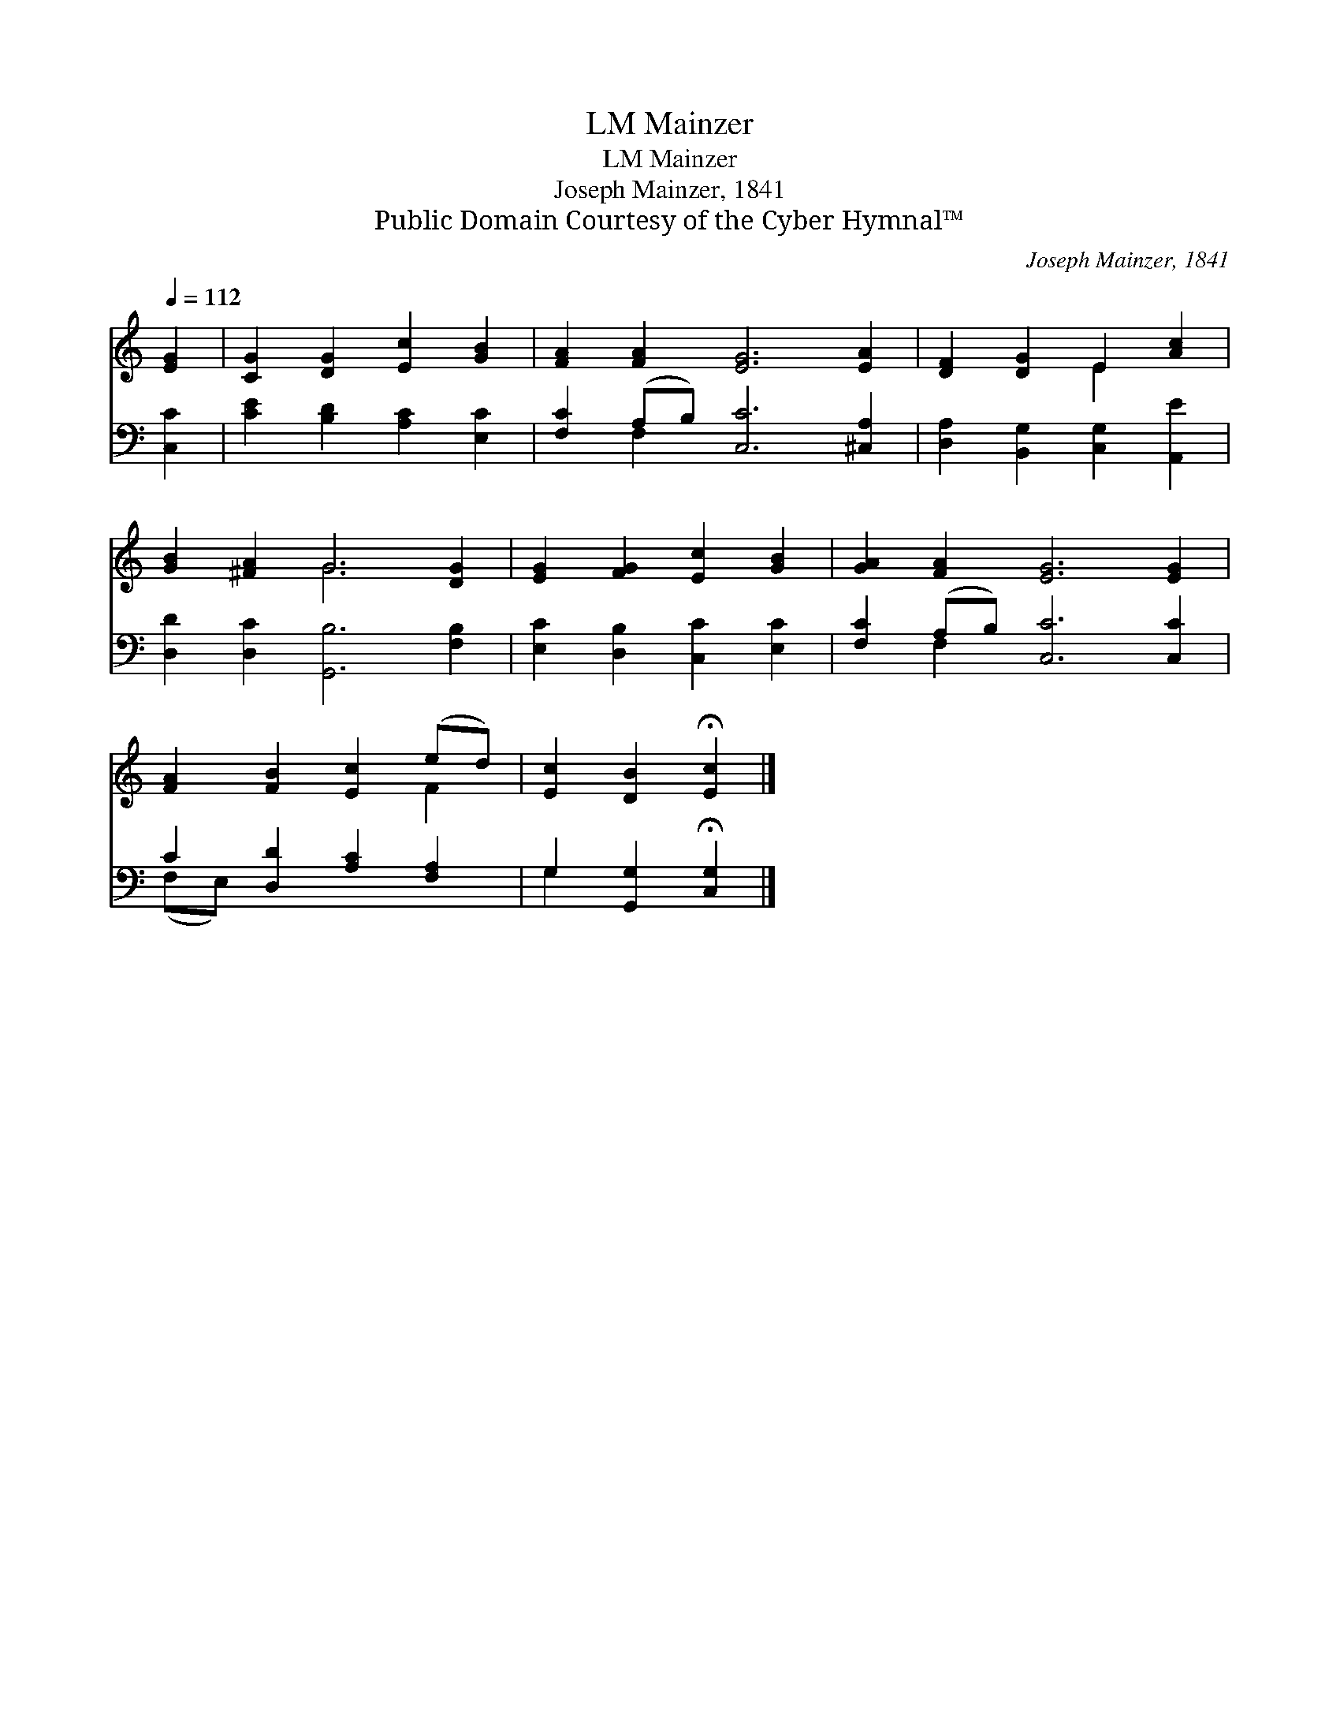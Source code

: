X:1
T:Mainzer, LM
T:Mainzer, LM
T:Joseph Mainzer, 1841
T:Public Domain Courtesy of the Cyber Hymnal™
C:Joseph Mainzer, 1841
Z:Public Domain
Z:Courtesy of the Cyber Hymnal™
%%score ( 1 2 ) ( 3 4 )
L:1/8
Q:1/4=112
M:none
K:C
V:1 treble 
V:2 treble 
V:3 bass 
V:4 bass 
V:1
 [EG]2 | [CG]2 [DG]2 [Ec]2 [GB]2 | [FA]2 [FA]2 [EG]6 [EA]2 | [DF]2 [DG]2 E2 [Ac]2 | %4
 [GB]2 [^FA]2 G6 [DG]2 | [EG]2 [FG]2 [Ec]2 [GB]2 | [GA]2 [FA]2 [EG]6 [EG]2 | %7
 [FA]2 [FB]2 [Ec]2 (ed) | [Ec]2 [DB]2 !fermata![Ec]2 |] %9
V:2
 x2 | x8 | x12 | x4 E2 x2 | x4 G6 x2 | x8 | x12 | x6 F2 | x6 |] %9
V:3
 [C,C]2 | [CE]2 [B,D]2 [A,C]2 [E,C]2 | [F,C]2 (A,B,) [C,C]6 [^C,A,]2 | %3
 [D,A,]2 [B,,G,]2 [C,G,]2 [A,,E]2 | [D,D]2 [D,C]2 [G,,B,]6 [F,B,]2 | [E,C]2 [D,B,]2 [C,C]2 [E,C]2 | %6
 [F,C]2 (A,B,) [C,C]6 [C,C]2 | C2 [D,D]2 [A,C]2 [F,A,]2 | G,2 [G,,G,]2 !fermata![C,G,]2 |] %9
V:4
 x2 | x8 | x2 F,2 x8 | x8 | x12 | x8 | x2 F,2 x8 | (F,E,) x6 | G,2 x4 |] %9


